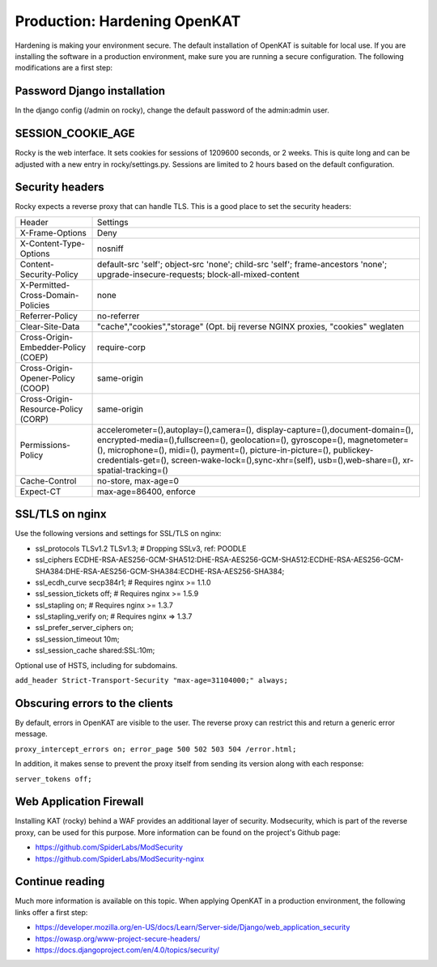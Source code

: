 =============================
Production: Hardening OpenKAT
=============================

Hardening is making your environment secure. The default installation of OpenKAT is suitable for local use. If you are installing the software in a production environment, make sure you are running a secure configuration. The following modifications are a first step:

Password Django installation
============================

In the django config (/admin on rocky), change the default password of the admin:admin user.

SESSION_COOKIE_AGE
==================

Rocky is the web interface. It sets cookies for sessions of 1209600 seconds, or 2 weeks. This is quite long and can be adjusted with a new entry in rocky/settings.py.
Sessions are limited to 2 hours based on the default configuration.

Security headers
================

Rocky expects a reverse proxy that can handle TLS. This is a good place to set the security headers:

+-------------------------------------------+------------------------------------------+
| Header				    | Settings				       |
+-------------------------------------------+------------------------------------------+
| X-Frame-Options			    | Deny				       |
+-------------------------------------------+------------------------------------------+
| X-Content-Type-Options		    | nosniff				       |
+-------------------------------------------+------------------------------------------+
| Content-Security-Policy		    | default-src 'self'; object-src 'none';   |
|					    | child-src 'self'; frame-ancestors 'none';|
|					    | upgrade-insecure-requests; 	       |
|					    | block-all-mixed-content		       |
+-------------------------------------------+------------------------------------------+
| X-Permitted-Cross-Domain-Policies	    | none				       |
+-------------------------------------------+------------------------------------------+
| Referrer-Policy			    | no-referrer			       |
+-------------------------------------------+------------------------------------------+
| Clear-Site-Data			    | "cache","cookies","storage" (Opt. bij    |
|					    | reverse NGINX proxies, "cookies" weglaten|
+-------------------------------------------+------------------------------------------+
| Cross-Origin-Embedder-Policy (COEP)	    | require-corp			       |
+-------------------------------------------+------------------------------------------+
| Cross-Origin-Opener-Policy (COOP)	    | same-origin			       |
+-------------------------------------------+------------------------------------------+
| Cross-Origin-Resource-Policy (CORP)	    | same-origin			       |
+-------------------------------------------+------------------------------------------+
| Permissions-Policy			    | accelerometer=(),autoplay=(),camera=(),  |
|					    | display-capture=(),document-domain=(),   |
|					    | encrypted-media=(),fullscreen=(),        |
|					    | geolocation=(), gyroscope=(), 	       |
|					    | magnetometer=(), microphone=(), midi=(), |
|					    | payment=(), picture-in-picture=(),       |
| 					    | publickey-credentials-get=(),            |
|					    | screen-wake-lock=(),sync-xhr=(self),     |
|					    | usb=(),web-share=(),		       |
|					    | xr-spatial-tracking=()		       |
+-------------------------------------------+------------------------------------------+
| Cache-Control				    | no-store, max-age=0		       |
+-------------------------------------------+------------------------------------------+
| Expect-CT				    | max-age=86400, enforce		       |
+-------------------------------------------+------------------------------------------+

SSL/TLS on nginx
================

Use the following versions and settings for SSL/TLS on nginx:

- ssl_protocols TLSv1.2 TLSv1.3; # Dropping SSLv3, ref: POODLE
- ssl_ciphers ECDHE-RSA-AES256-GCM-SHA512:DHE-RSA-AES256-GCM-SHA512:ECDHE-RSA-AES256-GCM-SHA384:DHE-RSA-AES256-GCM-SHA384:ECDHE-RSA-AES256-SHA384;
- ssl_ecdh_curve secp384r1; # Requires nginx >= 1.1.0
- ssl_session_tickets off; # Requires nginx >= 1.5.9
- ssl_stapling on; # Requires nginx >= 1.3.7
- ssl_stapling_verify on; # Requires nginx => 1.3.7
- ssl_prefer_server_ciphers on;
- ssl_session_timeout 10m;
- ssl_session_cache shared:SSL:10m;

Optional use of HSTS, including for subdomains.

``add_header Strict-Transport-Security "max-age=31104000;" always;``

Obscuring errors to the clients
===============================

By default, errors in OpenKAT are visible to the user. The reverse proxy can restrict this and return a generic error message.

``proxy_intercept_errors on;
error_page 500 502 503 504 /error.html;``

In addition, it makes sense to prevent the proxy itself from sending its version along with each response:

``server_tokens off;``

Web Application Firewall
========================

Installing KAT (rocky) behind a WAF provides an additional layer of security. Modsecurity, which is part of the reverse proxy, can be used for this purpose. More information can be found on the project's Github page:

- https://github.com/SpiderLabs/ModSecurity
- https://github.com/SpiderLabs/ModSecurity-nginx

Continue reading
================

Much more information is available on this topic. When applying OpenKAT in a production environment, the following links offer a first step:

- https://developer.mozilla.org/en-US/docs/Learn/Server-side/Django/web_application_security
- https://owasp.org/www-project-secure-headers/
- https://docs.djangoproject.com/en/4.0/topics/security/



